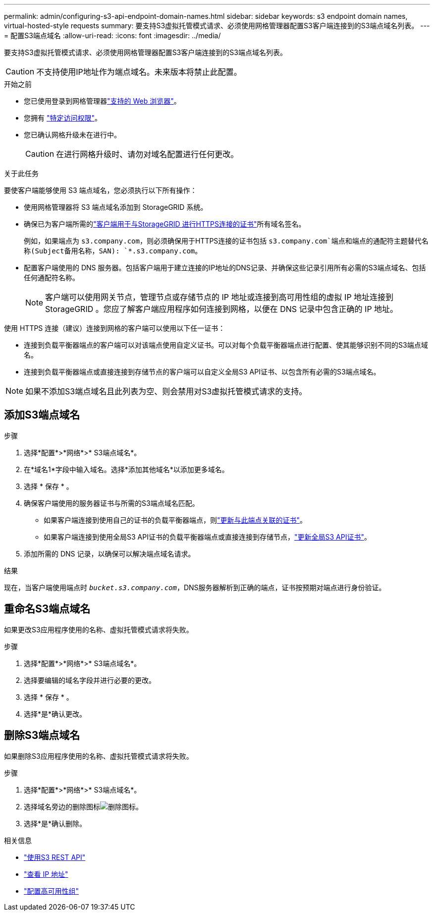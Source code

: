 ---
permalink: admin/configuring-s3-api-endpoint-domain-names.html 
sidebar: sidebar 
keywords: s3 endpoint domain names, virtual-hosted-style requests 
summary: 要支持S3虚拟托管模式请求、必须使用网格管理器配置S3客户端连接到的S3端点域名列表。 
---
= 配置S3端点域名
:allow-uri-read: 
:icons: font
:imagesdir: ../media/


[role="lead"]
要支持S3虚拟托管模式请求、必须使用网格管理器配置S3客户端连接到的S3端点域名列表。


CAUTION: 不支持使用IP地址作为端点域名。未来版本将禁止此配置。

.开始之前
* 您已使用登录到网格管理器link:../admin/web-browser-requirements.html["支持的 Web 浏览器"]。
* 您拥有 link:../admin/admin-group-permissions.html["特定访问权限"]。
* 您已确认网格升级未在进行中。
+

CAUTION: 在进行网格升级时、请勿对域名配置进行任何更改。



.关于此任务
要使客户端能够使用 S3 端点域名，您必须执行以下所有操作：

* 使用网格管理器将 S3 端点域名添加到 StorageGRID 系统。
* 确保已为客户端所需的link:../admin/configuring-administrator-client-certificates.html["客户端用于与StorageGRID 进行HTTPS连接的证书"]所有域名签名。
+
例如，如果端点为 `s3.company.com`，则必须确保用于HTTPS连接的证书包括 `s3.company.com`端点和端点的通配符主题替代名称(Subject备用名称，SAN): `*.s3.company.com`。

* 配置客户端使用的 DNS 服务器。包括客户端用于建立连接的IP地址的DNS记录、并确保这些记录引用所有必需的S3端点域名、包括任何通配符名称。
+

NOTE: 客户端可以使用网关节点，管理节点或存储节点的 IP 地址或连接到高可用性组的虚拟 IP 地址连接到 StorageGRID 。您应了解客户端应用程序如何连接到网格，以便在 DNS 记录中包含正确的 IP 地址。



使用 HTTPS 连接（建议）连接到网格的客户端可以使用以下任一证书：

* 连接到负载平衡器端点的客户端可以对该端点使用自定义证书。可以对每个负载平衡器端点进行配置、使其能够识别不同的S3端点域名。
* 连接到负载平衡器端点或直接连接到存储节点的客户端可以自定义全局S3 API证书、以包含所有必需的S3端点域名。



NOTE: 如果不添加S3端点域名且此列表为空、则会禁用对S3虚拟托管模式请求的支持。



== 添加S3端点域名

.步骤
. 选择*配置*>*网络*>* S3端点域名*。
. 在*域名1*字段中输入域名。选择*添加其他域名*以添加更多域名。
. 选择 * 保存 * 。
. 确保客户端使用的服务器证书与所需的S3端点域名匹配。
+
** 如果客户端连接到使用自己的证书的负载平衡器端点，则link:../admin/configuring-load-balancer-endpoints.html["更新与此端点关联的证书"]。
** 如果客户端连接到使用全局S3 API证书的负载平衡器端点或直接连接到存储节点，link:../admin/use-s3-setup-wizard-steps.html["更新全局S3 API证书"]。


. 添加所需的 DNS 记录，以确保可以解决端点域名请求。


.结果
现在，当客户端使用端点时 `_bucket.s3.company.com_`，DNS服务器解析到正确的端点，证书按预期对端点进行身份验证。



== 重命名S3端点域名

如果更改S3应用程序使用的名称、虚拟托管模式请求将失败。

.步骤
. 选择*配置*>*网络*>* S3端点域名*。
. 选择要编辑的域名字段并进行必要的更改。
. 选择 * 保存 * 。
. 选择*是*确认更改。




== 删除S3端点域名

如果删除S3应用程序使用的名称、虚拟托管模式请求将失败。

.步骤
. 选择*配置*>*网络*>* S3端点域名*。
. 选择域名旁边的删除图标image:../media/icon-x-to-remove.png["删除图标"]。
. 选择*是*确认删除。


.相关信息
* link:../s3/index.html["使用S3 REST API"]
* link:viewing-ip-addresses.html["查看 IP 地址"]
* link:configure-high-availability-group.html["配置高可用性组"]


